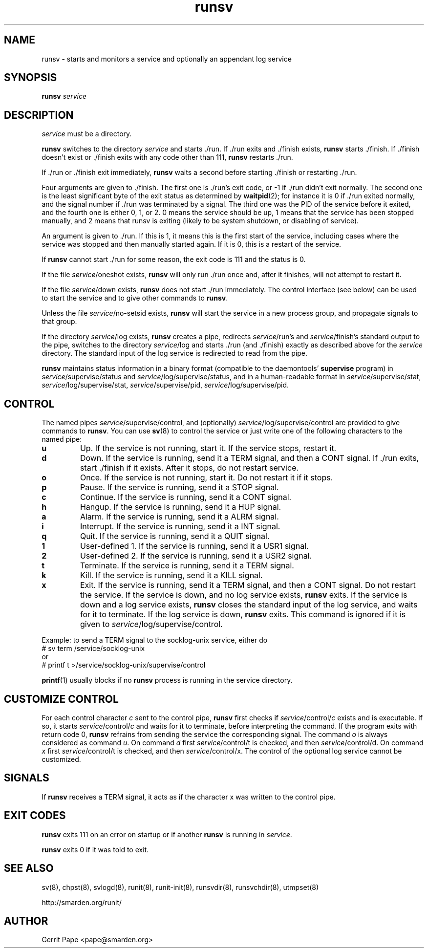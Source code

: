 .TH runsv 8
.SH NAME
runsv \- starts and monitors a service and optionally an appendant log
service
.SH SYNOPSIS
.B runsv
.I service
.SH DESCRIPTION
.I service
must be a directory.
.P
.B runsv
switches to the directory
.I service
and starts ./run.
If ./run exits and ./finish exists,
.B runsv
starts ./finish.
If ./finish doesn't exist or ./finish exits with any code other than 111,
.B runsv
restarts ./run.
.P
If ./run or ./finish exit immediately,
.B runsv
waits a second before starting ./finish or restarting ./run.
.P
Four arguments are given to ./finish.
The first one is ./run's exit code, or -1 if ./run didn't exit normally.
The second one is the least significant byte of the exit status as
determined by
.BR waitpid (2);
for instance it is 0 if ./run exited normally, and the signal number
if ./run was terminated by a signal.
The third one was the PID of the service before it exited,
and the fourth one is either 0, 1, or 2.
0 means the service should be up, 1 means that the service has been stopped
manually, and 2 means that runsv is exiting (likely to be system shutdown,
or disabling of service).
.P
An argument is given to ./run. 
If this is 1, it means this is the first start of the service, including cases
where the service was stopped and then manually started again. If it is 0,
this is a restart of the service. 
.P
If
.B runsv
cannot start ./run for some reason, the exit code is 111 and the status is 0.
.P
If the file
.IR service /oneshot
exists,
.B runsv
will only run ./run once and, after it finishes, will not attempt to
restart it.
.P
If the file
.IR service /down
exists,
.B runsv
does not start ./run immediately.
The control interface (see below) can be used to start the service and to
give other commands to
.BR runsv .
.P
Unless the file
.IR service /no-setsid
exists,
.B runsv
will start the service in a new process group, and propagate signals to that
group.
.P
If the directory
.IR service /log
exists,
.B runsv
creates a pipe, redirects
.IR service /run's
and
.IR service /finish's
standard output to the pipe, switches to the directory
.IR service /log
and starts ./run (and ./finish) exactly as described above for the
.I service
directory.
The standard input of the log service is redirected to read from the pipe.
.P
.B runsv
maintains status information in a binary format (compatible to the
daemontools'
.B supervise
program) in
.IR service /supervise/status
and
.IR service /log/supervise/status,
and in a human-readable format in
.IR service /supervise/stat,
.IR service /log/supervise/stat,
.IR service /supervise/pid,
.IR service /log/supervise/pid.
.SH CONTROL
The named pipes
.IR service /supervise/control,
and (optionally)
.IR service /log/supervise/control
are provided to give commands to
.BR runsv .
You can use
.BR sv (8)
to control the service or just write one of the following characters to
the named pipe:
.TP
.B u
Up.
If the service is not running, start it.
If the service stops, restart it.
.TP
.B d
Down.
If the service is running, send it a TERM signal, and then a CONT signal.
If ./run exits, start ./finish if it exists.
After it stops, do not restart service.
.TP
.B o
Once.
If the service is not running, start it.
Do not restart it if it stops.
.TP
.B p
Pause.
If the service is running, send it a STOP signal.
.TP
.B c
Continue.
If the service is running, send it a CONT signal.
.TP
.B h
Hangup.
If the service is running, send it a HUP signal.
.TP
.B a
Alarm.
If the service is running, send it a ALRM signal.
.TP
.B i
Interrupt.
If the service is running, send it a INT signal.
.TP
.B q
Quit.
If the service is running, send it a QUIT signal.
.TP
.B 1
User-defined 1.
If the service is running, send it a USR1 signal.
.TP
.B 2
User-defined 2.
If the service is running, send it a USR2 signal.
.TP
.B t
Terminate.
If the service is running, send it a TERM signal.
.TP
.B k
Kill.
If the service is running, send it a KILL signal.
.TP
.B x
Exit.
If the service is running, send it a TERM signal, and then a CONT signal.
Do not restart the service.
If the service is down, and no log service exists,
.B runsv
exits.
If the service is down and a log service exists,
.B runsv
closes the standard input of the log service, and waits for it to terminate.
If the log service is down,
.B runsv
exits.
This command is ignored if it is given to
.IR service /log/supervise/control.
.P
Example: to send a TERM signal to the socklog-unix service, either do
  # sv term /service/socklog-unix
 or
  # printf t >/service/socklog-unix/supervise/control
.P
.BR printf (1)
usually blocks if no
.B runsv
process is running in the service directory.
.SH CUSTOMIZE CONTROL
For each control character
.I c
sent to the control pipe,
.B runsv
first checks if
.I service\fR/control/\fIc
exists and is executable.
If so, it starts
.I service\fR/control/\fIc
and waits for it to terminate, before interpreting the command.
If the program exits with return code 0,
.B runsv
refrains from sending the service the corresponding signal.
The command
.I o
is always considered as command
.IR u .
On command
.I d
first
.I service\fR/control/t
is checked, and then
.I service\fR/control/d.
On command
.I x
first
.I service\fR/control/t
is checked, and then
.I service\fR/control/x.
The control of the optional log service cannot be customized.
.SH SIGNALS
If
.B runsv
receives a TERM signal, it acts as if the character x was written to the
control pipe.
.SH EXIT CODES
.B runsv
exits 111 on an error on startup or if another
.B runsv
is running in
.IR service .
.P
.B runsv
exits 0 if it was told to exit.
.SH SEE ALSO
sv(8),
chpst(8),
svlogd(8),
runit(8),
runit-init(8),
runsvdir(8),
runsvchdir(8),
utmpset(8)
.P
http://smarden.org/runit/
.SH AUTHOR
Gerrit Pape <pape@smarden.org>
